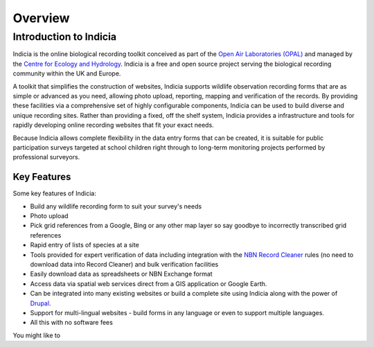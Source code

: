 Overview
########

Introduction to Indicia
-----------------------

Indicia is the online biological recording toolkit conceived as part of the 
`Open Air Laboratories (OPAL) <http://www.OPALexplorenature.org/>`_ and
managed by the `Centre for Ecology and Hydrology <http://www.ceh.ac.uk/>`_.
Indicia is a free and open source project serving the biological recording 
community within the UK and Europe.

A toolkit that simplifies the construction of websites, Indicia supports 
wildlife observation recording forms that are as simple or advanced as you need,
allowing photo upload, reporting, mapping and verification of the records. By 
providing these facilities via a comprehensive set of highly configurable 
components, Indicia can be used to build diverse and unique recording sites.
Rather than providing a fixed, off the shelf system, Indicia provides a
infrastructure and tools for rapidly developing online recording websites that 
fit your exact needs. 

Because Indicia allows complete flexibility in the data entry forms that can be
created, it is suitable for public participation surveys targeted at school
children right through to long-term monitoring projects performed by 
professional surveyors. 

Key Features
============

Some key features of Indicia:

* Build any wildlife recording form to suit your survey's needs
* Photo upload
* Pick grid references from a Google, Bing or any other map layer so say goodbye
  to incorrectly transcribed grid references
* Rapid entry of lists of species at a site
* Tools provided for expert verification of data including integration with the
  `NBN Record Cleaner <http://www.nbn.org.uk/Tools-Resources/Recording-Resources/NBN-Record-Cleaner.aspx>`_
  rules (no need to download data into Record Cleaner) and 
  bulk verification facilities
* Easily download data as spreadsheets or NBN Exchange format
* Access data via spatial web services direct from a GIS application or Google
  Earth.
* Can be integrated into many existing websites or build a complete site using 
  Indicia along with the power of `Drupal <http://drupal.org>`_.
* Support for multi-lingual websites - build forms in any language or even 
  to support multiple languages.
* All this with no software fees

You might like to 

.. todo::

  Put in list of see also stuff